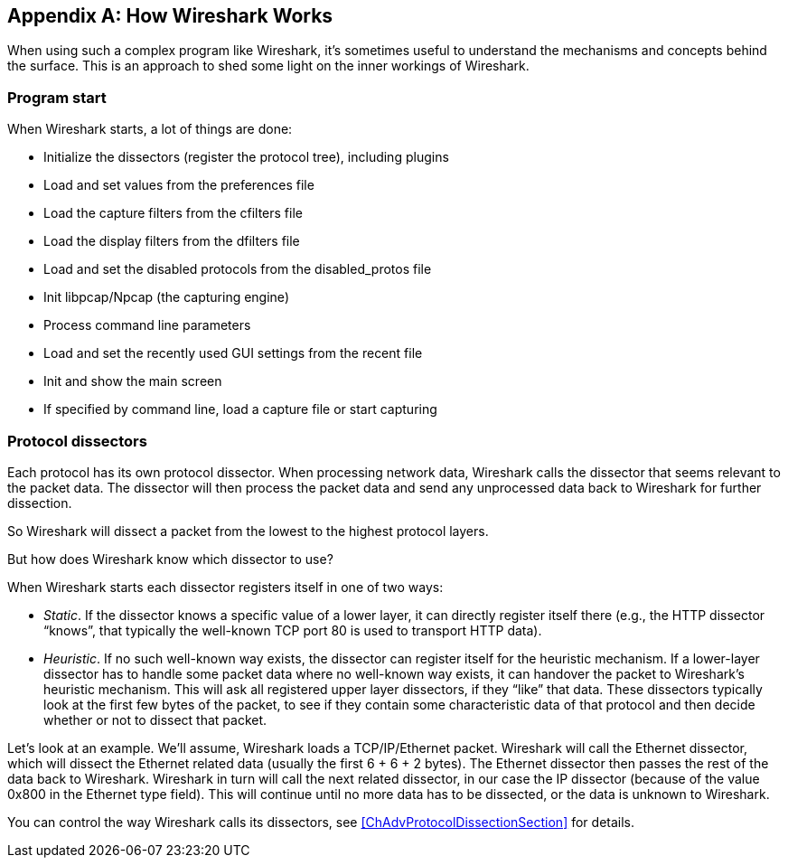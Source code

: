 // WSUG Appendix How it Works

[#AppHowItWorks]

[appendix]
== How Wireshark Works

When using such a complex program like Wireshark, it’s sometimes useful to
understand the mechanisms and concepts behind the surface. This is an approach
to shed some light on the inner workings of Wireshark.

=== Program start

When Wireshark starts, a lot of things are done:

* Initialize the dissectors (register the protocol tree), including plugins

* Load and set values from the preferences file

* Load the capture filters from the cfilters file

* Load the display filters from the dfilters file

* Load and set the disabled protocols from the disabled_protos file

* Init libpcap/Npcap (the capturing engine)

* Process command line parameters

* Load and set the recently used GUI settings from the recent file

* Init and show the main screen

* If specified by command line, load a capture file or start capturing

=== Protocol dissectors

Each protocol has its own protocol dissector. When processing network data,
Wireshark calls the dissector that seems relevant to the packet data. The
dissector will then process the packet data and send any unprocessed data
back to Wireshark for further dissection.

So Wireshark will dissect a packet from the lowest to the highest protocol
layers.

But how does Wireshark know which dissector to use?

When Wireshark starts each dissector registers itself in one of two ways:

* _Static_. If the dissector knows a specific value of a lower layer, it can
  directly register itself there (e.g., the HTTP dissector “knows”, that
  typically the well-known TCP port 80 is used to transport HTTP data).

* _Heuristic_. If no such well-known way exists, the dissector
  can register itself for the heuristic mechanism. If a lower-layer dissector
  has to handle some packet data where no well-known way exists, it can
  handover the packet to Wireshark’s heuristic mechanism. This will ask all
  registered upper layer dissectors, if they “like” that data. These
  dissectors typically look at the first few bytes of the packet, to see if they
  contain some characteristic data of that protocol and then
  decide whether or not to dissect that packet.

Let’s look at an example. We’ll assume, Wireshark loads a TCP/IP/Ethernet
packet. Wireshark will call the Ethernet dissector, which will dissect the
Ethernet related data (usually the first 6 + 6 + 2 bytes). The Ethernet
dissector then passes the rest of the data back to Wireshark.
Wireshark in turn will call the next related dissector, in our case the IP
dissector (because of the value 0x800 in the Ethernet type field). This
will continue until no more data has to be dissected, or the data is
unknown to Wireshark.

You can control the way Wireshark calls its dissectors, see
<<ChAdvProtocolDissectionSection>> for details.

// End of WSUG Appendix How it Works
